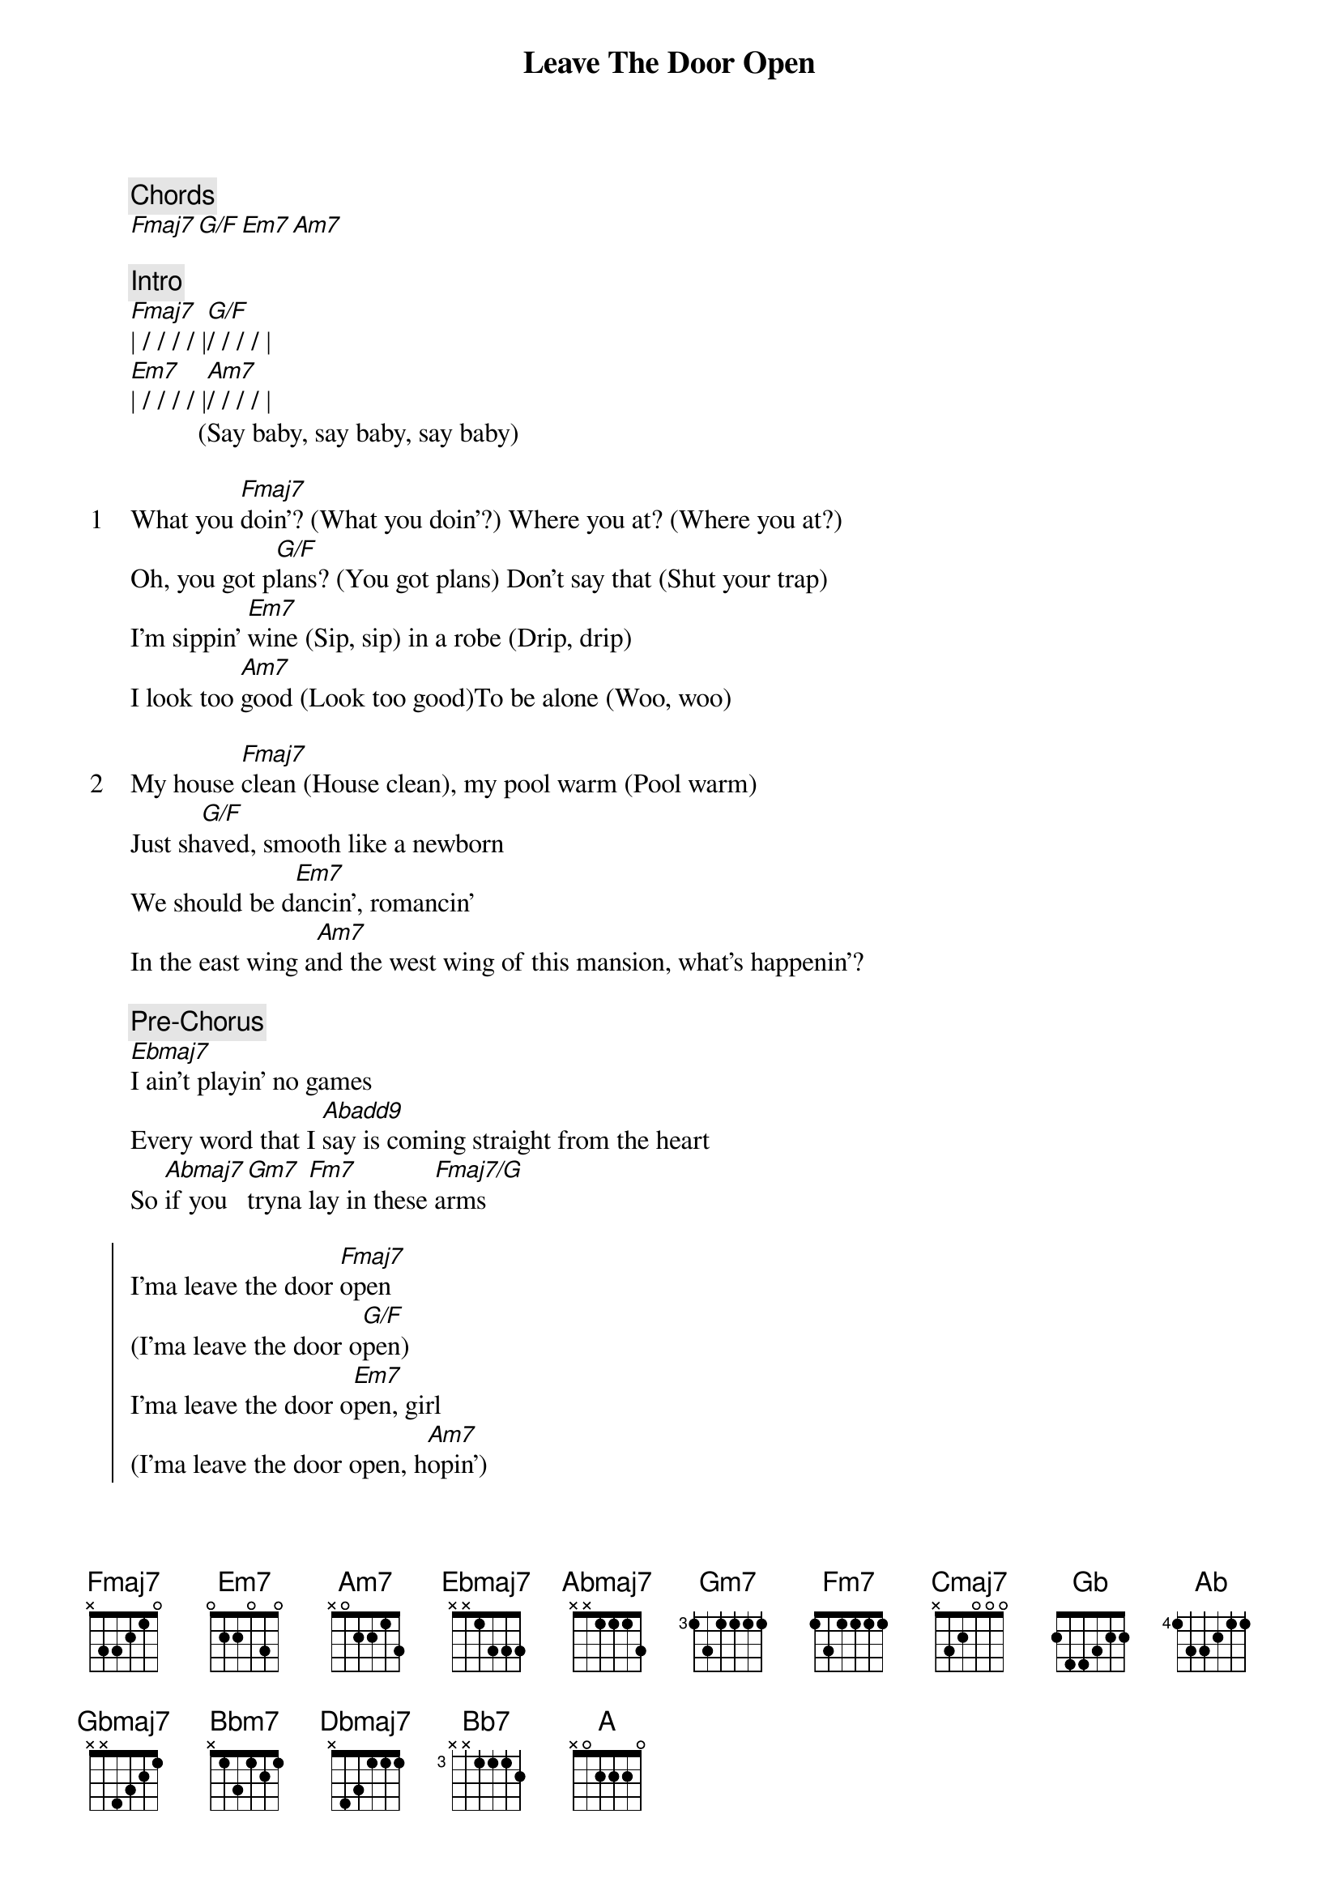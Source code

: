 {title: Leave The Door Open}
{artist: Silk Sonic}
{comment: Chords}
[Fmaj7][G/F][Em7][Am7]

{comment: Intro}
[Fmaj7]| / / / / |[G/F]/ / / / |
[Em7]| / / / / |[Am7]/ / / / |
          (Say baby, say baby, say baby)

{start_of_verse: 1}
What you [Fmaj7]doin'? (What you doin'?) Where you at? (Where you at?)
Oh, you got p[G/F]lans? (You got plans) Don't say that (Shut your trap)
I'm sippin' [Em7]wine (Sip, sip) in a robe (Drip, drip)
I look too [Am7]good (Look too good)To be alone (Woo, woo)
{end_of_verse}

{start_of_verse: 2}
My house [Fmaj7]clean (House clean), my pool warm (Pool warm)
Just sh[G/F]aved, smooth like a newborn
We should be d[Em7]ancin', romancin'
In the east wing a[Am7]nd the west wing of this mansion, what's happenin'?
{end_of_verse}

{comment: Pre-Chorus}
[Ebmaj7]I ain't playin' no games
Every word that I [Abadd9]say is coming straight from the heart
So [Abmaj7]if you [Gm7]tryna [Fm7]lay in these [Fmaj7/G]arms

{start_of_chorus}
I'ma leave the door [Fmaj7]open
(I'ma leave the door o[G/F]pen)
I'ma leave the door o[Em7]pen, girl
(I'ma leave the door open, h[Am7]opin')
That you [Fmaj7]feel the way I feel
And you want me like I want you to[Fmaj7/G]night, baby
Tell me that you’re coming [Cmaj7]through[A7b9b13]
{end_of_chorus}


{start_of_verse: 3}
You're so [Fmaj7]sweet (So sweet), so tight (So tight)
I won't b[G/F]ite (Ah-ah), unless you like (Unless you like)
If you [Em7]smoke (What you smoke?) I got the haze (Purple haze)
And if you're h[Am7]ungry, girl, I got filets (Woo)
[Fmaj7]Ooh, baby, don't keep me waitin'
There's so m[G/F]uch love we could be making (Shamone!)
I'm talking ki[Em7]ssing, cuddling
Rose petals [Am7]in the bathtub. Girl, let's jump in, it's bubblin'
{end_of_verse}

{comment: Pre-Chorus}
[Ebmaj7]I ain't playin' no games
Every word that I [Abadd9]say is coming straight from the heart
So [Abmaj7]if you [Gm7]tryna[Fm7] lay in these [Fmaj7/G]arms

{start_of_chorus}
I'ma leave the door [Fmaj7]open
(I'ma leave the door [G/F]open)
I'ma leave the door o[Em7]pen, girl
(I'ma leave the door open, h[Am7]opin')
That you [Fmaj7]feel the way I feel
And you want me like I want you to[Fmaj7/G]night, baby
Tell me that you’re coming [Cmaj7]through [A7b9b13](Ooh, girl)
{end_of_chorus}

{comment: Bridge}
[Abadd9]La-la-laaaa-la-la-la-[Fmaj7/G]la (I need you, baby)
[Abadd9]La-la-laaaa-la-la-la-[Fmaj7/G]la (I gotta see you, baby).....
[Gbadd9]La-la-laaaa-la-la-la-[F7sus4]la (Girl, I'm tryna give you this, ah)

[Gb][Ab][Ab7sus4][Ab]

{start_of_chorus}
[Ab]Hey, hey, I'ma leave my d[Gbmaj7]oor open, baby(I'ma leave the door o[Ab/Gb]pen)
I'ma leave, I'ma l[Fm7]eave my door open, girl (I'ma leave the door o[Bbm7]pen, hopin')
And I'm hopin', hopin' that you f[Gbmaj7]eel the way I feel
And you want me like I want you t[Ab7sus4]onight, baby
Tell me that you’re coming t[Dbmaj7]hrough (W[Bb7]oo!)
{end_of_chorus}

{comment: Outro}
[A]La-la-laaaa-la-la-la-[Ab]la (Tell me)
Tell me that you're coming t[Dbmaj7]hrough (Woo) (Woo) ( [Bb7]Woo )
[A]La-la-laaaa-la-la-la-l[Ab]a (La-la-la-la-la)
Tell me that you're c[Dbmaj7]oming through, Girl, I'm here just waiting for you
[Bb7]Come on over, I'll adore you (I gotta know!)
[A]La-la-laaaaa-la-la-la-l[Ab]a (I'm waiting, waiting, waiting)
Tell me that you're coming [Dbmaj7]through (For you) Girl, I'm here just waiting for you
[Bb7]Come on over, I'll adore you
[A]La-la-laaaa-la-la-la-la ...

{comment: fade out}